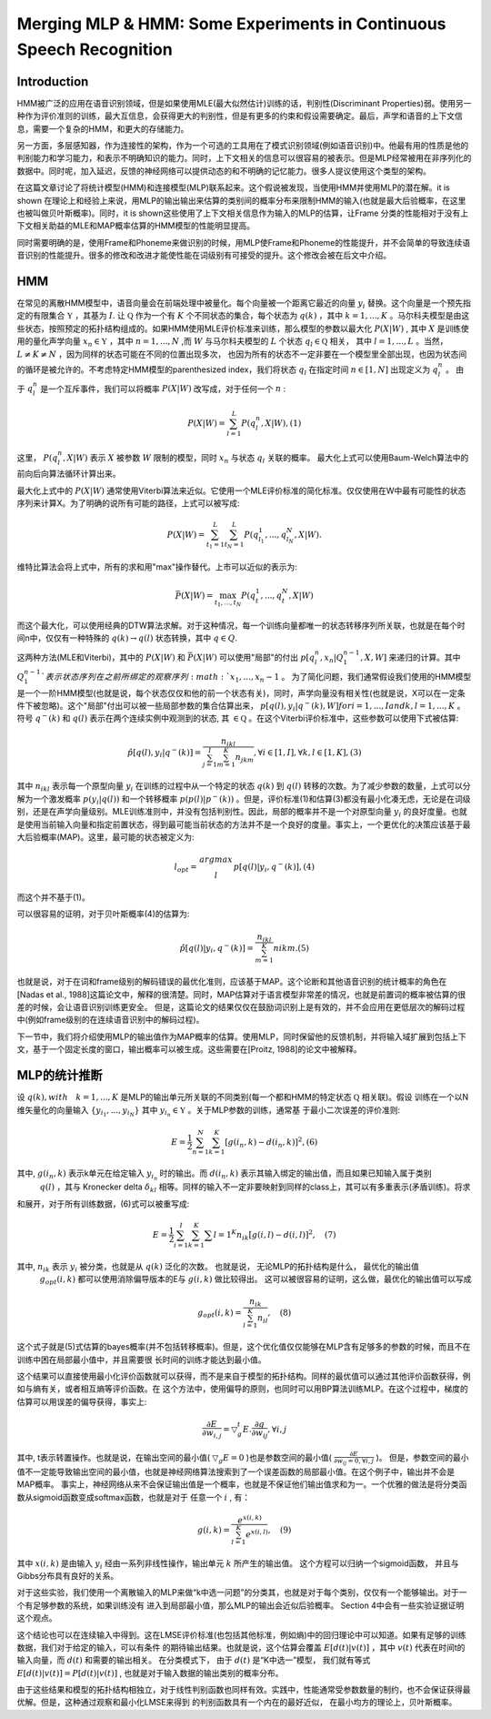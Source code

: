 Merging MLP & HMM: Some Experiments in Continuous Speech Recognition
####################################################################

Introduction
------------

HMM被广泛的应用在语音识别领域，但是如果使用MLE(最大似然估计)训练的话，判别性(Discriminant Properties)弱。使用另一种作为评价准则的训练，最大互信息，会获得更大的判别性，但是有更多的约束和假设需要确定。最后，声学和语音的上下文信息，需要一个复杂的HMM，和更大的存储能力。

另一方面，多层感知器，作为连接性的架构，作为一个可选的工具用在了模式识别领域(例如语音识别)中。他最有用的性质是他的判别能力和学习能力，和表示不明确知识的能力。同时，上下文相关的信息可以很容易的被表示。但是MLP经常被用在非序列化的数据中。同时呢，加入延迟，反馈的神经网络可以提供动态的和不明确的记忆能力。很多人提议使用这个类型的架构。

在这篇文章讨论了将统计模型(HMM)和连接模型(MLP)联系起来。这个假说被发现，当使用HMM并使用MLP的潜在解。it is shown 在理论上和经验上来说，用MLP的输出输出来估算的类别间的概率分布来限制HMM的输入(也就是最大后验概率，在这里也被叫做贝叶斯概率)。同时，it is shown这些使用了上下文相关信息作为输入的MLP的估算，让Frame 分类的性能相对于没有上下文相关助益的MLE和MAP概率估算的HMM模型的性能明显提高。

同时需要明确的是，使用Frame和Phoneme来做识别的时候，用MLP使Frame和Phoneme的性能提升，并不会简单的导致连续语音识别的性能提升。很多的修改和改进才能使性能在词级别有可接受的提升。这个修改会被在后文中介绍。

HMM
---

在常见的离散HMM模型中，语音向量会在前端处理中被量化。每个向量被一个距离它最近的向量 :math:`y_i` 替换。这个向量是一个预先指定的有限集合 :math:`\mathfrak{Y}` ，其基为 :math:`I`. 让 :math:`\mathfrak{Q}` 作为一个有 :math:`K` 个不同状态的集合，每个状态为 :math:`q(k)` ，其中 :math:`k=1,...,K` 。马尔科夫模型是由这些状态，按照预定的拓扑结构组成的。如果HMM使用MLE评价标准来训练，那么模型的参数以最大化 :math:`P(X|W)` , 其中 :math:`X` 是训练使用的量化声学向量 :math:`x_n \in \mathfrak{Y}` ，其中 :math:`n=1,...,N` ,而 :math:`W` 与马尔科夫模型的 :math:`L` 个状态 :math:`q_l \in \mathfrak{Q}` 相关， 其中 :math:`l=1,..., L` 。当然， :math:`L \ne K \ne N` ，因为同样的状态可能在不同的位置出现多次， 也因为所有的状态不一定非要在一个模型里全部出现，也因为状态间的循环是被允许的。不考虑特定HMM模型的parenthesized index，我们将状态 :math:`q_l` 在指定时间 :math:`n \in [1,N]` 出现定义为 :math:`q_l^n` 。 由于 :math:`q_l^n` 是一个互斥事件，我们可以将概率 :math:`P(X|W)` 改写成，对于任何一个 :math:`n` :

.. math:: P(X|W)=\sum_{l=1}^L P(q_l^n, X|W),    (1)

这里， :math:`P(q_l^n, X|W)` 表示 :math:`X` 被参数 :math:`W` 限制的模型，同时 :math:`x_n` 与状态 :math:`q_l` 关联的概率。 最大化上式可以使用Baum-Welch算法中的前向后向算法循环计算出来。

最大化上式中的 :math:`P(X|W)` 通常使用Viterbi算法来近似。它使用一个MLE评价标准的简化标准。仅仅使用在W中最有可能性的状态序列来计算X。为了明确的说所有可能的路径，上式可以被写成:

.. math:: P(X|W) = \sum_{t_1=1}^L \sum_{t_N=1}^{L}P(q_{l_1}^1, ..., q_{l_N}^N, X|W).

维特比算法会将上式中，所有的求和用"max"操作替代。上市可以近似的表示为:

.. math:: \bar{P}(X|W) = \max_{t_1, ..., t_N}P(q_t^1, ..., q_t^N, X|W)

而这个最大化，可以使用经典的DTW算法求解。对于这种情况，每一个训练向量都唯一的状态转移序列所关联，也就是在每个时间n中，仅仅有一种特殊的 :math:`{q(k) \rightarrow q(l)}` 状态转换，其中 :math:`q \in Q`. 

这两种方法(MLE和Viterbi)，其中的 :math:`P(X|W)` 和 :math:`\bar{P}(X|W)` 可以使用"局部"的付出 :math:`p[q_l^n,x_n|Q_1^{n-1},X,W]` 来递归的计算。其中 :math:`Q_1^{n-1}`表示状态序列在之前所绑定的观察序列 :math:`x_1, ..., x_n-1` 。 为了简化问题，我们通常假设我们使用的HMM模型是一个一阶HMM模型(也就是说，每个状态仅仅和他的前一个状态有关)，同时，声学向量没有相关性(也就是说，X可以在一定条件下被忽略)。这个"局部"付出可以被一些局部参数的集合估算出来， :math:`p[q(l), y_i|q^-(k),W] for i=1,...,I and k,l = 1,...,K` 。符号 :math:`q^-(k)` 和 :math:`q(l)` 表示在两个连续实例中观测到的状态, 其 :math:`\in \mathfrak{Q}` 。在这个Viterbi评价标准中，这些参数可以使用下式被估算:

.. math:: \hat{p}[q(l),y_i|q^-(k)] = \frac{n_{ikl}}{\sum_{j=1}^I \sum_{m=1}^K n_{jkm}}, \forall i \in [1,I], \forall k,l \in [1,K],    (3)

其中 :math:`n_{ikl}` 表示每一个原型向量 :math:`y_i` 在训练的过程中从一个特定的状态 :math:`q(k)` 到 :math:`q(l)` 转移的次数。为了减少参数的数量，上式可以分解为一个激发概率 :math:`p(y_i|q(l))` 和一个转移概率 :math:`p(p(l)|p^-(k))` 。但是，评价标准(1)和估算(3)都没有最小化凑无虑，无论是在词级别，还是在声学向量级别。MLE训练准则中，并没有包括判别性。因此，局部的概率并不是一个对原型向量 :math:`y_i` 的良好度量。也就是使用当前输入向量和指定前置状态，得到最可能当前状态的方法并不是一个良好的度量。事实上，一个更优化的决策应该基于最大后验概率(MAP)。这里，最可能的状态被定义为:

.. math:: l_{opt} = \begin{matrix} argmax \\
            l \end{matrix} p[q(l)|y_i, q^-(k)],     (4)
 
而这个并不基于(1)。

可以很容易的证明，对于贝叶斯概率(4)的估算为:

.. math:: \hat{p}[q(l)|y_i, q^-(k)] = \frac{n_{ikl}}{\sum_{m=1}^{K}} n{ikm}.    (5)

也就是说，对于在词和frame级别的解码错误的最优化准则，应该基于MAP。这个论断和其他语音识别的统计概率的角色在[Nadas et al., 1988]这篇论文中，解释的很清楚。同时，MAP估算对于语言模型非常差的情况，也就是前置词的概率被估算的很差的时候，会让语音识别训练更安全。 但是，这篇论文的结果仅仅在鼓励词识别上是有效的，并不会应用在更低层次的解码过程中(例如frame级别的在连续语音识别中的解码过程)。

下一节中，我们将介绍使用MLP的输出值作为MAP概率的估算。使用MLP，同时保留他的反馈机制，并将输入域扩展到包括上下文，基于一个固定长度的窗口，输出概率可以被生成。这些需要在[Proitz, 1988]的论文中被解释。

MLP的统计推断
-------------

设 :math:`q(k), with \quad k = 1, ..., K` 是MLP的输出单元所关联的不同类别(每一个都和HMM的特定状态 :math:`\mathfrak{Q}` 相关联)。假设
训练在一个以N维矢量化的向量输入 :math:`\{y_{i_1}, ..., y_{i_N}\}` 其中 :math:`y_{i_n} \in \mathfrak{Y}` 。关于MLP参数的训练，通常基
于最小二次误差的评价准则:

.. math:: E = \frac{1}{2}\sum_{n=1}^N \sum_{k=1}^K [g(i_n,k)-d(i_n, k)]^2, (6)

其中, :math:`g(i_n,k)` 表示k单元在给定输入 :math:`y_{i_n}` 时的输出。而 :math:`d(i_n,k)` 表示其输入绑定的输出值，而且如果已知输入属于类别
 :math:`q(l)` ，其与 Kronecker delta :math:`\delta_{kl}` 相等。同样的输入不一定非要映射到同样的class上，其可以有多重表示(矛盾训练)。将求
和展开，对于所有训练数据，(6)式可以被重写成:

.. math:: E=\frac{1}{2} \sum_{i=1}^I \sum_{k=1}^K \sum{l=1}^K n_{ik} \dot [g(i,l) - d(i,l)]^2, \quad (7)

其中, :math:`n_{ik}` 表示 :math:`y_i` 被分类，也就是从 :math:`q(k)` 泛化的次数。 也就是说， 无论MLP的拓扑结构是什么， 最优化的输出值
 :math:`g_{opt}(i,k)` 都可以使用消除偏导版本的E与 :math:`g(i,k)` 做比较得出。 这可以被很容易的证明，这么做，最优化的输出值可以写成

.. math:: g_{opt}(i,k) = \frac{n_{ik}}{\sum_{l=1}^K n_{il}}, \quad (8)

这个式子就是(5)式估算的bayes概率(并不包括转移概率)。但是，这个优化值仅仅能够在MLP含有足够多的参数的时候，而且不在训练中困在局部最小值中，并且需要很
长时间的训练才能达到最小值。

这个结果可以直接使用最小化评价函数就可以获得，而不是来自于模型的拓扑结构。同样的最优值可以通过其他评价函数获得，例如与熵有关，或者相互熵等评价函数。在
这个方法中，使用偏导的原则，也同时可以用BP算法训练MLP。在这个过程中，梯度的估算可以用误差的偏导获得，事实上:

.. math:: \frac{\partial{E}}{\partial{w_{i,j}}} =  \triangledown _{g}^{t} E . \frac{\partial{g}}{\partial{w_{ij}}} , \forall i,j

其中, t表示转置操作。也就是说，在输出空间的最小值( :math:`\triangledown_{g}E=0` )也是参数空间的最小值( :math:`\frac{\partial{E}}{\partial{w_{ij}}=0, \forall i,j}` )。
但是，参数空间的最小值不一定能导致输出空间的最小值，也就是神经网络算法搜索到了一个误差函数的局部最小值。在这个例子中，输出并不会是MAP概率。
事实上，神经网络从来不会保证输出值是一个概率，也就是不保证他们输出值求和为一。一个优雅的做法是将分类函数从sigmoid函数变成softmax函数，也就是对于
任意一个 :math:`i` , 有：

.. math:: g(i,k) = \frac{e^{x(i,k)}}{\sum_{l=1}^{K}e^{x(i,l)}}, \quad (9)

其中 :math:`x(i,k)` 是由输入 :math:`y_i` 经由一系列非线性操作，输出单元 :math:`k` 所产生的输出值。 这个方程可以归纳一个sigmoid函数，
并且与Gibbs分布具有良好的关系。

对于这些实验，我们使用一个离散输入的MLP来做“k中选一问题”的分类其，也就是对于每个类别，仅仅有一个能够输出。对于一个有足够参数的系统，如果训练没有
进入到局部最小值，那么MLP的输出会近似后验概率。 Section 4中会有一些实验证据证明这个观点。

这个结论也可以在连续输入中得到。这在LMSE评价标准(也包括其他标准，例如熵)中的回归理论中可以知道。如果有足够的训练数据，我们对于给定的输入，可以有条件
的期待输出结果。也就是说，这个估算会覆盖 :math:`E[d(t)|v(t)]` ，其中 :math:`v(t)` 代表在时间t的输入向量，而 :math:`d(t)` 和需要的输出相关。
在分类模式下， 由于 :math:`d(t)` 是“K中选一”模型， 我们就有等式 :math:`E[d(t)|v(t)]=P[d(t)|v(t)]` , 也就是对于输入数据的输出类别的概率分布。

由于这些结果和模型的拓扑结构相独立，对于线性判别函数也同样有效。实践中，性能通常受参数数量的制约，也不会保证获得最优解。但是，这种通过观察和最小化LMSE来得到
的判别函数具有一个内在的最好近似， 在最小均方的理论上，贝叶斯概率。

